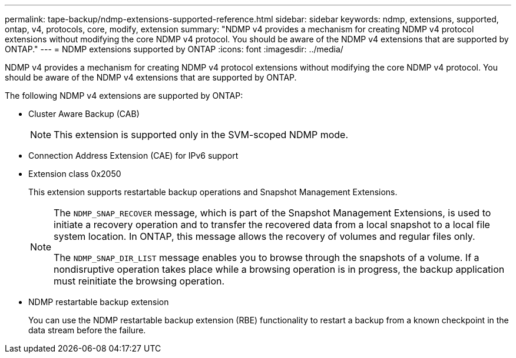 ---
permalink: tape-backup/ndmp-extensions-supported-reference.html
sidebar: sidebar
keywords: ndmp, extensions, supported, ontap, v4, protocols, core, modify, extension
summary: "NDMP v4 provides a mechanism for creating NDMP v4 protocol extensions without modifying the core NDMP v4 protocol. You should be aware of the NDMP v4 extensions that are supported by ONTAP."
---
= NDMP extensions supported by ONTAP
:icons: font
:imagesdir: ../media/

[.lead]
NDMP v4 provides a mechanism for creating NDMP v4 protocol extensions without modifying the core NDMP v4 protocol. You should be aware of the NDMP v4 extensions that are supported by ONTAP.

The following NDMP v4 extensions are supported by ONTAP:

* Cluster Aware Backup (CAB)
+
[NOTE]
====
This extension is supported only in the SVM-scoped NDMP mode.
====

* Connection Address Extension (CAE) for IPv6 support
* Extension class 0x2050
+
This extension supports restartable backup operations and Snapshot Management Extensions. 
+
[NOTE]
====
The `NDMP_SNAP_RECOVER` message, which is part of the Snapshot Management Extensions, is used to initiate a recovery operation and to transfer the recovered data from a local snapshot to a local file system location. In ONTAP, this message allows the recovery of volumes and regular files only.

The `NDMP_SNAP_DIR_LIST` message enables you to browse through the snapshots of a volume. If a nondisruptive operation takes place while a browsing operation is in progress, the backup application must reinitiate the browsing operation.
====
* NDMP restartable backup extension
+
You can use the NDMP restartable backup extension (RBE) functionality to restart a backup from a known checkpoint in the data stream before the failure. 
